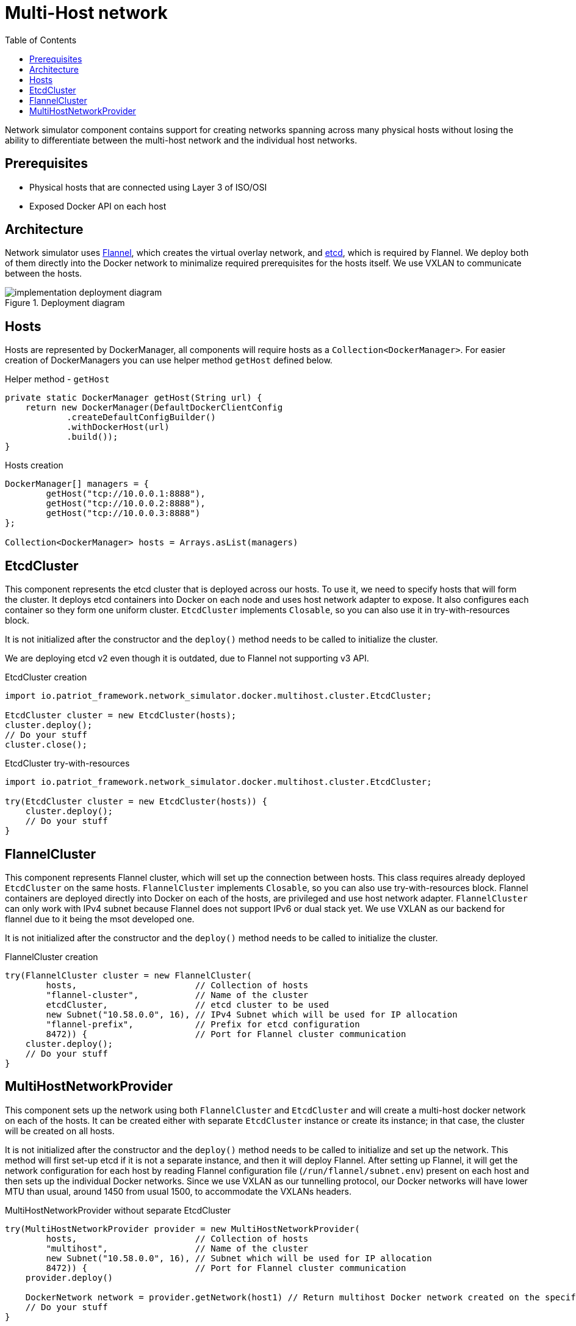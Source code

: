 :toc:
:source-highlighter: highlightjs

[id='multihost']
= Multi-Host network

Network simulator component contains support for creating networks spanning across many physical hosts without losing the ability to differentiate between the multi-host network and the individual host networks.

== Prerequisites
* Physical hosts that are connected using Layer 3 of ISO/OSI
* Exposed Docker API on each host

== Architecture
Network simulator uses https://github.com/coreos/flannel[Flannel], which creates the virtual overlay network, and https://etcd.io/[etcd], which is required by Flannel. We deploy both of them directly into the Docker network to minimalize required prerequisites for the hosts itself. We use VXLAN to communicate between the hosts.
// TODO INSERT Deployment Diagram

.Deployment diagram
[#img-deployment]
image::../../_images/implementation-deployment-diagram.png[]

== Hosts

Hosts are represented by DockerManager, all components will require hosts as a `Collection<DockerManager>`. For easier creation of DockerManagers you can use helper method `getHost` defined below.
[source,java]
.Helper method - `getHost`
----
private static DockerManager getHost(String url) {
    return new DockerManager(DefaultDockerClientConfig
            .createDefaultConfigBuilder()
            .withDockerHost(url)
            .build());
}
----
[source,java]
.Hosts creation
----
DockerManager[] managers = {
        getHost("tcp://10.0.0.1:8888"),
        getHost("tcp://10.0.0.2:8888"),
        getHost("tcp://10.0.0.3:8888")
};

Collection<DockerManager> hosts = Arrays.asList(managers)
----

== EtcdCluster
This component represents the etcd cluster that is deployed across our hosts. To use it, we need to specify hosts that will form the cluster. It deploys etcd containers into Docker on each node and uses host network adapter to expose. It also configures each container so they form one uniform cluster. `EtcdCluster` implements `Closable`, so you can also use it in try-with-resources block.

It is not initialized after the constructor and the `deploy()` method needs to be called to initialize the cluster.

We are deploying etcd v2 even though it is outdated, due to Flannel not supporting v3 API.

[source,java]
.EtcdCluster creation
----
import io.patriot_framework.network_simulator.docker.multihost.cluster.EtcdCluster;

EtcdCluster cluster = new EtcdCluster(hosts);
cluster.deploy();
// Do your stuff
cluster.close();
----

[source,java]
.EtcdCluster try-with-resources
----
import io.patriot_framework.network_simulator.docker.multihost.cluster.EtcdCluster;

try(EtcdCluster cluster = new EtcdCluster(hosts)) {
    cluster.deploy();
    // Do your stuff
}
----

== FlannelCluster
This component represents Flannel cluster, which will set up the connection between hosts. This class requires already deployed `EtcdCluster` on the same hosts. `FlannelCluster` implements `Closable`, so you can also use try-with-resources block. Flannel containers are deployed directly into Docker on each of the hosts, are privileged and use host network adapter. `FlannelCluster` can only work with IPv4 subnet because Flannel does not support IPv6 or dual stack yet. We use VXLAN as our backend for flannel due to it being the msot developed one.

It is not initialized after the constructor and the `deploy()` method needs to be called to initialize the cluster.

[source,java]
.FlannelCluster creation
----
try(FlannelCluster cluster = new FlannelCluster(
        hosts,                       // Collection of hosts
        "flannel-cluster",           // Name of the cluster
        etcdCluster,                 // etcd cluster to be used
        new Subnet("10.58.0.0", 16), // IPv4 Subnet which will be used for IP allocation
        "flannel-prefix",            // Prefix for etcd configuration
        8472)) {                     // Port for Flannel cluster communication
    cluster.deploy();
    // Do your stuff
}
----

== MultiHostNetworkProvider
This component sets up the network using both `FlannelCluster` and `EtcdCluster` and will create a multi-host docker network on each of the hosts. It can be created either with separate `EtcdCluster` instance or create its instance; in that case, the cluster will be created on all hosts.

It is not initialized after the constructor and the `deploy()` method needs to be called to initialize and set up the network. This method will first set-up etcd if it is not a separate instance, and then it will deploy Flannel. After setting up Flannel, it will get the network configuration for each host by reading Flannel configuration file (`/run/flannel/subnet.env`) present on each host and then sets up the individual Docker networks. Since we use VXLAN as our tunnelling protocol, our Docker networks will have lower MTU than usual, around 1450 from usual 1500, to accommodate the VXLANs headers.

[source,java]
.MultiHostNetworkProvider without separate EtcdCluster
----
try(MultiHostNetworkProvider provider = new MultiHostNetworkProvider(
        hosts,                       // Collection of hosts
        "multihost",                 // Name of the cluster
        new Subnet("10.58.0.0", 16), // Subnet which will be used for IP allocation
        8472)) {                     // Port for Flannel cluster communication
    provider.deploy()

    DockerNetwork network = provider.getNetwork(host1) // Return multihost Docker network created on the specific host
    // Do your stuff
}
----

[source,java]
.MultiHostNetworkProvider with separate EtcdCluster
----
try (EtcdCluster cluster = new EtcdCluster(hosts, "test")) {
    cluster.deploy();
    try(MultiHostNetworkProvider provider = new MultiHostNetworkProvider(hosts,
            "multihost",
            new Subnet("10.58.0.0", 16),
            cluster,
            8472)) {
        provider.deploy();
        // Do your own stuff
}
----

